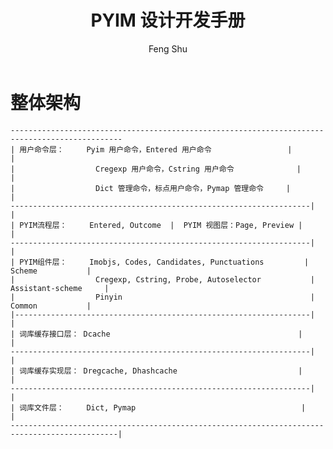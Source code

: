 #+TITLE: PYIM 设计开发手册
#+AUTHOR: Feng Shu

* 整体架构
#+begin_example
-----------------------------------------------------------------------------------------------
| 用户命令层：     Pyim 用户命令，Entered 用户命令                 |                          |
|                  Cregexp 用户命令，Cstring 用户命令              |                          |
|                  Dict 管理命令，标点用户命令，Pymap 管理命令     |                          |
-------------------------------------------------------------------|                          |
| PYIM流程层：     Entered, Outcome  |  PYIM 视图层：Page, Preview |                          |
-------------------------------------------------------------------|                          |
| PYIM组件层：     Imobjs, Codes, Candidates, Punctuations         |         Scheme           |
|                  Cregexp, Cstring, Probe, Autoselector           |     Assistant-scheme     |
|                  Pinyin                                          |         Common           |
|------------------------------------------------------------------|                          |
| 词库缓存接口层： Dcache                                          |                          |
-------------------------------------------------------------------|                          |
| 词库缓存实现层： Dregcache, Dhashcache                           |                          |
-------------------------------------------------------------------|                          |
| 词库文件层：     Dict, Pymap                                     |                          |
----------------------------------------------------------------------------------------------|
#+end_example

